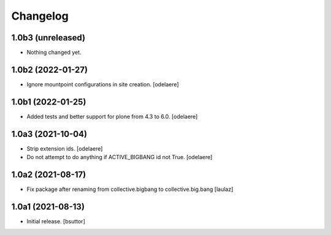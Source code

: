 Changelog
=========


1.0b3 (unreleased)
------------------

- Nothing changed yet.


1.0b2 (2022-01-27)
------------------

- Ignore mountpoint configurations in site creation.
  [odelaere]


1.0b1 (2022-01-25)
------------------

- Added tests and better support for plone from 4.3 to 6.0.
  [odelaere]


1.0a3 (2021-10-04)
------------------

- Strip extension ids.
  [odelaere]
- Do not attempt to do anything if ACTIVE_BIGBANG id not True.
  [odelaere]


1.0a2 (2021-08-17)
------------------

- Fix package after renaming from collective.bigbang to collective.big.bang
  [laulaz]


1.0a1 (2021-08-13)
------------------

- Initial release.
  [bsuttor]
